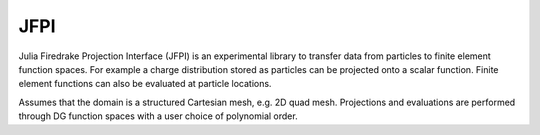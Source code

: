 JFPI
====

Julia Firedrake Projection Interface (JFPI) is an experimental library to transfer data from particles to finite element function spaces. For example a charge distribution stored as particles can be projected onto a scalar function. Finite element functions can also be evaluated at particle locations.

Assumes that the domain is a structured Cartesian mesh, e.g. 2D quad mesh. Projections and evaluations are performed through DG function spaces with a user choice of polynomial order.
